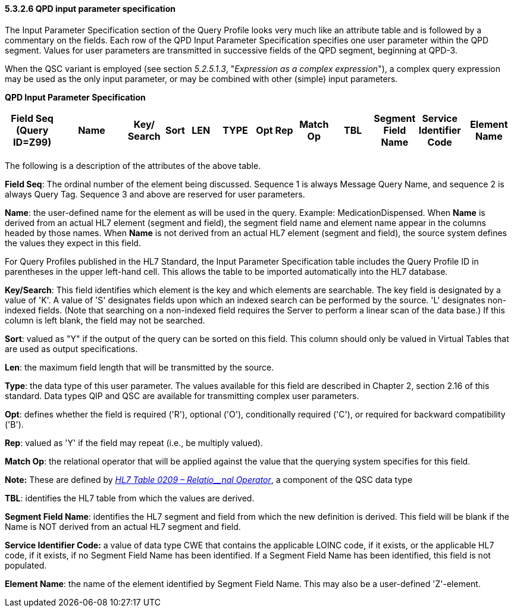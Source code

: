 ==== 5.3.2.6 QPD input parameter specification

The Input Parameter Specification section of the Query Profile looks very much like an attribute table and is followed by a commentary on the fields. Each row of the QPD Input Parameter Specification specifies one user parameter within the QPD segment. Values for user parameters are transmitted in successive fields of the QPD segment, beginning at QPD-3.

When the QSC variant is employed (see section _5.2.5.1.3_, "_Expression as a complex expression_"), a complex query expression may be used as the only input parameter, or may be combined with other (simple) input parameters.

*QPD Input Parameter Specification*

[width="100%",cols="11%,14%,8%,3%,6%,8%,3%,3%,8%,8%,9%,8%,11%",options="header",]
|===
|Field Seq (Query ID=Z99) |Name a|
Key/

Search

|Sort |LEN |TYPE |Opt |Rep |Match Op |TBL |Segment Field Name |Service Identifier Code |Element Name
| | | | | | | | | | | | |
|===

The following is a description of the attributes of the above table.

*Field Seq*: The ordinal number of the element being discussed. Sequence 1 is [.underline]#always# Message Query Name, and sequence 2 is [.underline]#always# Query Tag. Sequence 3 and above are reserved for user parameters.

*Name*: the user-defined name for the element as will be used in the query. Example: MedicationDispensed. When *Name* is derived from an actual HL7 element (segment and field), the segment field name and element name appear in the columns headed by those names. When *Name* is not derived from an actual HL7 element (segment and field), the source system defines the values they expect in this field.

For Query Profiles published in the HL7 Standard, the Input Parameter Specification table includes the Query Profile ID in parentheses in the upper left-hand cell. This allows the table to be imported automatically into the HL7 database.

*Key/Search*: This field identifies which element is the key and which elements are searchable. The key field is designated by a value of 'K'. A value of 'S' designates fields upon which an indexed search can be performed by the source. 'L' designates non-indexed fields. (Note that searching on a non-indexed field requires the Server to perform a linear scan of the data base.) If this column is left blank, the field may not be searched.

*Sort*: valued as "Y" if the output of the query can be sorted on this field. This column should only be valued in Virtual Tables that are used as output specifications.

*Len*: the maximum field length that will be transmitted by the source.

*Type*: the data type of this user parameter. The values available for this field are described in Chapter 2, section 2.16 of this standard. Data types QIP and QSC are available for transmitting complex user parameters.

*Opt*: defines whether the field is required ('R'), optional ('O'), conditionally required ('C'), or required for backward compatibility ('B').

*Rep*: valued as 'Y' if the field may repeat (i.e., be multiply valued).

*Match Op*: the relational operator that will be applied against the value that the querying system specifies for this field.

*Note:* These are defined by file:///E:\V2\v2.9%20final%20Nov%20from%20Frank\V29_CH02C_Tables.docx#HL70209[_HL7 Table 0209 – Relatio__nal Operator_], a component of the QSC data type

*TBL*: identifies the HL7 table from which the values are derived.

*Segment Field Name*: identifies the HL7 segment and field from which the new definition is derived. This field will be blank if the Name is NOT derived from an actual HL7 segment and field.

*Service Identifier Code:* a value of data type CWE that contains the applicable LOINC code, if it exists, or the applicable HL7 code, if it exists, if no Segment Field Name has been identified. If a Segment Field Name has been identified, this field is not populated.

*Element Name*: the name of the element identified by Segment Field Name. This may also be a user-defined 'Z'-element.


